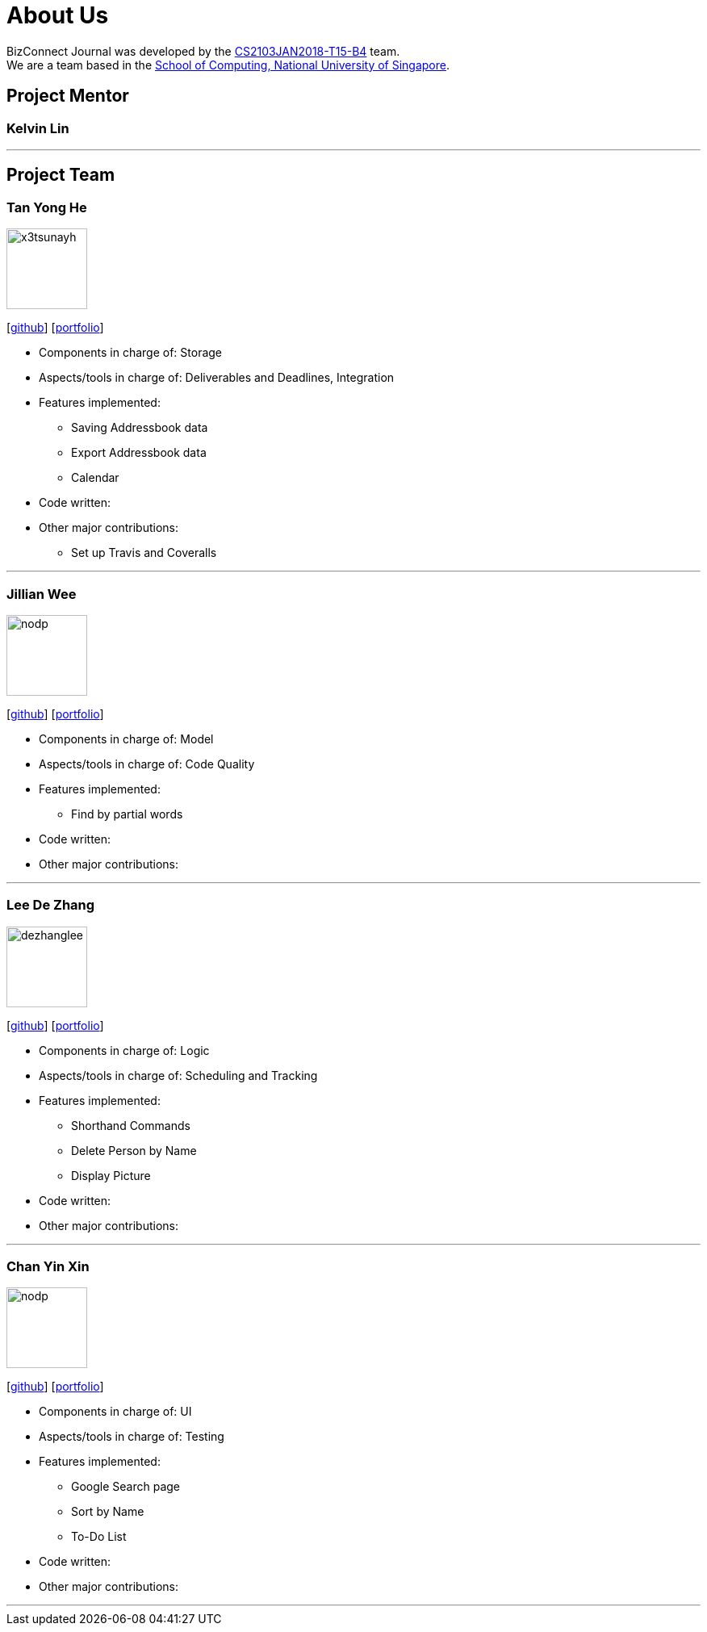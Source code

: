 = About Us
:relfileprefix: team/
:imagesDir: images
:stylesDir: stylesheets

BizConnect Journal was developed by the https://se-edu.github.io/docs/Team.html[CS2103JAN2018-T15-B4] team. +
We are a team based in the http://www.comp.nus.edu.sg[School of Computing, National University of Singapore].

== Project Mentor

=== Kelvin Lin

'''

== Project Team

=== Tan Yong He
image::x3tsunayh.jpg[width="100", align="left"]
{empty}[https://github.com/x3tsunayh[github]] [<<x3tsunayh#, portfolio>>]

* Components in charge of: Storage
* Aspects/tools in charge of: Deliverables and Deadlines, Integration
* Features implemented:
** Saving Addressbook data
** Export Addressbook data
** Calendar
* Code written:
* Other major contributions:
** Set up Travis and Coveralls

'''

=== Jillian Wee
image::nodp.jpg[width="100", align="left"]
{empty}[https://github.com/jill858[github]] [<<jill858#, portfolio>>]

* Components in charge of: Model
* Aspects/tools in charge of: Code Quality
* Features implemented:
** Find by partial words
* Code written:
* Other major contributions:

'''

=== Lee De Zhang
image::dezhanglee.jpg[width="100", align="left"]
{empty}[https://github.com/dezhanglee[github]] [<<dezhanglee#, portfolio>>]

* Components in charge of: Logic
* Aspects/tools in charge of: Scheduling and Tracking
* Features implemented:
** Shorthand Commands
** Delete Person by Name
** Display Picture
* Code written:
* Other major contributions:


'''

=== Chan Yin Xin
image::nodp.jpg[width="100", align="left"]
{empty}[https://github.com/cyx28[github]] [<<CYX28#, portfolio>>]

* Components in charge of: UI
* Aspects/tools in charge of: Testing
* Features implemented:
** Google Search page
** Sort by Name
** To-Do List
* Code written:
* Other major contributions:

'''
